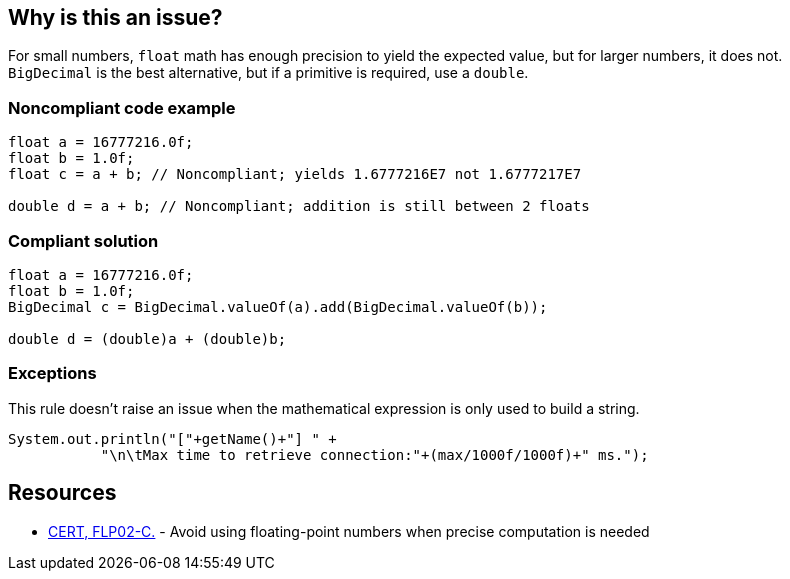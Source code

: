 == Why is this an issue?

For small numbers, ``++float++`` math has enough precision to yield the expected value, but for larger numbers, it does not. ``++BigDecimal++`` is the best alternative, but if a primitive is required, use a ``++double++``.


=== Noncompliant code example

[source,text]
----
float a = 16777216.0f;
float b = 1.0f;
float c = a + b; // Noncompliant; yields 1.6777216E7 not 1.6777217E7

double d = a + b; // Noncompliant; addition is still between 2 floats
----


=== Compliant solution

[source,text]
----
float a = 16777216.0f;
float b = 1.0f;
BigDecimal c = BigDecimal.valueOf(a).add(BigDecimal.valueOf(b));

double d = (double)a + (double)b;
----


=== Exceptions

This rule doesn't raise an issue when the mathematical expression is only used to build a string.

[source,text]
----
System.out.println("["+getName()+"] " +
           "\n\tMax time to retrieve connection:"+(max/1000f/1000f)+" ms.");
----


== Resources

* https://wiki.sei.cmu.edu/confluence/x/CtcxBQ[CERT, FLP02-C.] - Avoid using floating-point numbers when precise computation is needed

